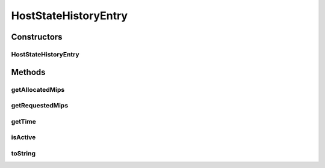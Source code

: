 HostStateHistoryEntry
=====================

.. java:package:: org.cloudbus.cloudsim.hosts
   :noindex:

.. java:type:: public final class HostStateHistoryEntry

   Keeps historic CPU utilization data about a host.

   :author: Anton Beloglazov

Constructors
------------
HostStateHistoryEntry
^^^^^^^^^^^^^^^^^^^^^

.. java:constructor:: public HostStateHistoryEntry(double time, double allocatedMips, double requestedMips, boolean active)
   :outertype: HostStateHistoryEntry

   Instantiates a host state history entry.

   :param time: the time the data in this history entry is related to
   :param allocatedMips: the total MIPS allocated from all PEs of the Host, to running VMs, at the recorded time
   :param requestedMips: the total MIPS requested by running VMs to all PEs of the Host at the recorded time
   :param active: if the Host is active at the given time

Methods
-------
getAllocatedMips
^^^^^^^^^^^^^^^^

.. java:method:: public double getAllocatedMips()
   :outertype: HostStateHistoryEntry

   Gets the total MIPS allocated from all PEs of the Host, to running VMs, at the recorded time.

   :return: the allocated mips

getRequestedMips
^^^^^^^^^^^^^^^^

.. java:method:: public double getRequestedMips()
   :outertype: HostStateHistoryEntry

   Gets the total MIPS requested by running VMs to all PEs of the Host at the recorded time.

   :return: the requested mips

getTime
^^^^^^^

.. java:method:: public double getTime()
   :outertype: HostStateHistoryEntry

   Gets the time the data in this history entry is related to.

isActive
^^^^^^^^

.. java:method:: public boolean isActive()
   :outertype: HostStateHistoryEntry

   Checks if the Host is/was active at the recorded time.

   :return: true if is active, false otherwise

toString
^^^^^^^^

.. java:method:: @Override public String toString()
   :outertype: HostStateHistoryEntry

